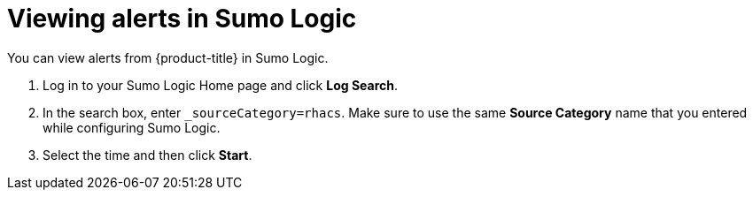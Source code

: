 // Module included in the following assemblies:
//
// * integration/integrate-with-sumologic.adoc
:_module-type: PROCEDURE
[id="view-alerts-in-sumo-logic_{context}"]
= Viewing alerts in Sumo Logic

You can view alerts from {product-title} in Sumo Logic.

. Log in to your Sumo Logic Home page and click *Log Search*.
. In the search box, enter `_sourceCategory=rhacs`.
Make sure to use the same *Source Category* name that you entered while configuring Sumo Logic.
. Select the time and then click *Start*.
